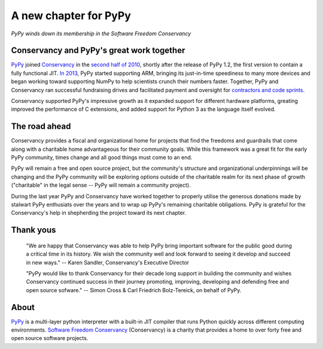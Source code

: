 A new chapter for PyPy
======================

*PyPy winds down its membership in the Software Freedom Conservancy*

Conservancy and PyPy's great work together
------------------------------------------

PyPy_ joined Conservancy_ in the `second half of 2010`_, shortly after the
release of PyPy 1.2, the first version to contain a fully functional JIT.
`In 2013`_, PyPy started supporting ARM, bringing its just-in-time speediness to
many more devices and began working toward supporting NumPy to help
scientists crunch their numbers faster. Together, PyPy and Conservancy ran
successful fundraising drives and facilitated payment and oversight for
`contractors and code sprints`_.

Conservancy supported PyPy's impressive growth as it expanded support for
different hardware platforms, greating improved the performance of C extensions,
and added support for Python 3 as the language itself evolved.

The road ahead
--------------

Conservancy provides a fiscal and organizational home for projects that find the
freedoms and guardrails that come along with a charitable home advantageous for
their community goals. While this framework was a great fit for the early PyPy
community, times change and all good things must come to an end.

PyPy will remain a free and open source project, but the community's structure
and organizational underpinnings will be changing and the PyPy community will be
exploring options outside of the charitable realm for its next phase of growth
("charitable" in the legal sense -- PyPy will remain a community project).

During the last year PyPy and Conservancy have worked together to properly
utilise the generous donations made by stalwart PyPy enthusiats over the years
and to wrap up PyPy's remaining charitable obligations. PyPy is grateful for
the Conservancy's help in shepherding the project toward its next chapter.

Thank yous
----------

  "We are happy that Conservancy was able to help PyPy bring important software
  for the public good during a critical time in its history. We wish the
  community well and look forward to seeing it develop and succeed in new ways."
  -- Karen Sandler, Conservancy's Executive Director

  "PyPy would like to thank Conservancy for their decade long support in
  building the community and wishes Conservancy continued success in their
  journey promoting, improving, developing and defending free and open source
  sofware." -- Simon Cross & Carl Friedrich Bolz-Tereick, on behalf of PyPy.

About
-----

PyPy_ is a multi-layer python interpreter with a built-in JIT compiler that runs
Python quickly across different computing environments.
`Software Freedom Conservancy`_ (Conservancy) is a charity that provides a home
to over forty free and open source software projects.

.. _PyPy: https://pypy.org/
.. _Conservancy: https://sfconservancy.org/
.. _Software Freedom Conservancy: Conservancy_
.. _second half of 2010: https://sfconservancy.org/blog/2011/jan/02/oct-dec-2010/
.. _In 2013: https://lwn.net/Articles/550427/
.. _contractors and code sprints: https://sfconservancy.org/blog/2016/dec/01/pypy-2016/
